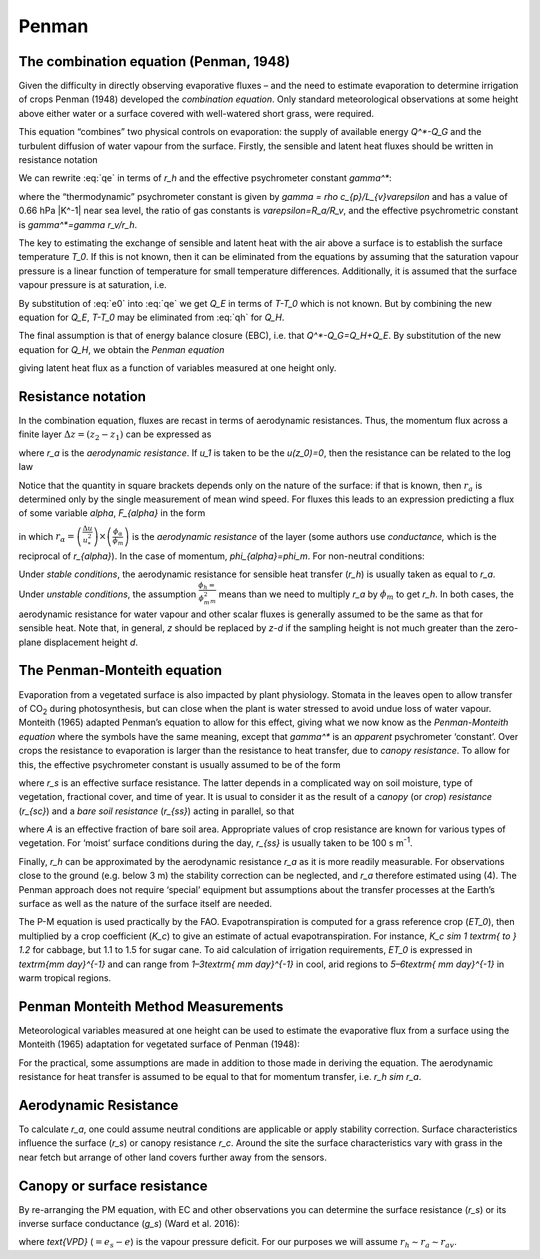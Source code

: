 Penman
===============


.. #TODO. Links to other relevant materials
.. #TODO. remove to do notes down below
.. #TODO. fix sub/superscripts & equations


The combination equation (Penman, 1948)
---------------------------------------

Given the difficulty in directly observing evaporative fluxes – and the
need to estimate evaporation to determine irrigation of crops Penman
(1948) developed the *combination equation*. Only standard
meteorological observations at some height above either water or a
surface covered with well-watered short grass, were required.

This equation “combines” two physical controls on evaporation: the
supply of available energy `Q^*-Q_G` and the turbulent diffusion of
water vapour from the surface. Firstly, the sensible and latent heat
fluxes should be written in resistance notation

.. math::
   :label: qh

    Q_{H} = - \rho c_{p}\frac{T - T_{0}}{r_{h}}

.. math::
   :label: qe

    L_{v}E = - \frac{L_{v}}{R_{v}T}\frac{e - e_{0}}{r_{v}}


We can rewrite :eq:`qe` in terms of `r_h` and the effective psychrometer
const­ant `\gamma^*`:

.. math::
    :label: qe_1

    L_{v}E = - \rho c_{p}\frac{e - e_{0}}{{\gamma^*}r_{h}},

where the “thermodynamic” psychrometer constant is given by
`\gamma = \rho c_{p}/L_{v}\varepsilon` and has a value of 0.66 hPa
|K^-1| near sea level, the ratio of gas constants is
`\varepsilon=R_a/R_v`,
and the effective psychrometric constant is `\gamma^*=\gamma r_v/r_h`.

The key to estimating the exchange of sensible and latent heat with the
air above a surface is to establish the surface temperature `T_0`. If
this is not known, then it can be eliminated from the equations by
assuming that the saturation vapour pressure is a linear function of
temperature for small temperature differences. Additionally, it is
assumed that the surface vapour pressure is at saturation, i.e.

.. math::
    :label: e0

    e_{0}=e_{s}\left(T_{0}\right)=e_{s}(T)-s\left(T-T_{0}\right)


By substitution of :eq:`e0` into :eq:`qe`
we get `Q_E` in terms of `T-T_0` which is not known.
But by combining the new equation for `Q_E`, `T-T_0` may
be eliminated from :eq:`qh` for `Q_H`.

The final assumption is that of energy balance closure (EBC), i.e. that
`Q^*-Q_G=Q_H+Q_E`. By substitution of the new equation for `Q_H`,
we obtain the *Penman equation*

.. math::
    :label: penman

    L_{v}E =
    \frac
    {s\left( Q* - Q_{G} \right) + \rho c_{p}\left( e_{s}(T) - e \right)/r_{H}}
    {s + \gamma_{*}}

giving latent heat flux as a function of variables measured at one
height only.

Resistance notation
-------------------

In the combination equation, fluxes are recast in terms of aerodynamic
resistances. Thus, the momentum flux across a finite layer
:math:`\Delta z = \left( z_{2} - z_{1} \right)` can be expressed as

.. math::
    :label: tau

    \tau = \frac{\rho\left( u_{2} - u_{1} \right)}{r_{a}}

where `r_a` is the *aerodynamic resistance*. If `u_1` is taken to be
the `u(z_0)=0`, then the resistance can be related to the log law

.. math::
    :label: ra

    r_{a} = \frac{u(z)}{u_{*}^{2}}
    = \frac{ln\lbrack\frac{z - d}{z_{0}}\rbrack}{ku_{*}}
    = \frac{\left\lbrack ln\lbrack\frac{z - d}{z_{0}}\rbrack
    \right\rbrack^{2}}{k^{2}u(z)}


Notice that the quantity in square brackets depends only on the nature
of the surface: if that is known, then :math:`r_{a}` is determined only
by the single measurement of mean wind speed. For fluxes this leads to
an expression predicting a flux of some variable `\alpha`, `F_{\alpha}` in
the form

.. math::
    :label: fa

    F_{\alpha} = u_{*}^{2}
    \left( \frac{\phi_{m}}{\phi_{\alpha}} \right)
    \frac{\Delta\alpha}{\Delta u} \equiv \frac{\Delta\alpha}{r_{\alpha}},

in which
:math:`r_{\alpha} =
\left( \frac{\Delta u}{u_{*}^{2}} \right) \times
\left( \frac{\phi_{\alpha}}{\phi_{m}} \right)`
is the *aerodynamic resistance* of the layer (some authors use
*conductance,* which is the reciprocal of `r_{\alpha}`).
In the case of momentum, `\phi_{\alpha}=\phi_m`.
For non-neutral conditions:

.. math::
    :label: ra1

    r_{a} =
    \frac{\left\lbrack \ln\left( \frac{z - d}{z_{0}} \right)
    - \ \psi_{m}\ \left( z^{'}/L \right) \right\rbrack^{2}}
    {k^{2}u}.

Under *stable conditions*, the aerodynamic resistance for sensible heat
transfer (`r_h`) is usually taken as equal to `r_a`.
Under *unstable conditions*, the assumption
:math:`\frac{\phi_{h} =}{{\phi_{m}^{2}}_{m}}`
means than we need to
multiply `r_a` by :math:`\phi_{m}` to get `r_h`. In both cases, the
aerodynamic resistance for water vapour and other scalar fluxes is
generally assumed to be the same as that for sensible heat. Note that,
in general, `z` should be replaced by `z-d` if the sampling height is
not much greater than the zero-plane displacement height `d`.

The Penman-Monteith equation
----------------------------
Evaporation from a vegetated surface is also impacted by plant
physiology. Stomata in the leaves open to allow transfer of CO\ :sub:`2`
during photosynthesis, but can close when the plant is water stressed to
avoid undue loss of water vapour. Monteith (1965) adapted Penman’s
equation to allow for this effect, giving what we now know as the
*Penman-Monteith equation* where the symbols have the same meaning,
except that `\gamma^*` is an *apparent* psychrometer ‘constant’. Over crops
the resistance to evaporation is larger than the resistance to heat
transfer, due to *canopy resistance*. To allow for this, the effective
psychrometer constant is usually assumed to be of the form

.. math::
    :label: gamma

    \gamma_{*}
    = \gamma\left( \frac{r_{h} + r_{s}}{r_{h}} \right)
    = \gamma\left( 1 + \frac{r_{s}}{r_{h}} \right),

where `r_s` is an effective surface resistance. The latter depends in a
complicated way on soil moisture, type of vegetation, fractional cover,
and time of year. It is usual to consider it as the result of a
c\ *anopy* (or *crop*) *resistance* (`r_{sc}`) and a *bare soil
resistance* (`r_{ss}`) acting in parallel, so that

.. math::
    :label: rs

    \frac{1}{r_{s}}
    = \frac{\left( 1 - A \right)}{r_{\text{sc}}} + \frac{A}{r_{\text{ss}}}

where `A` is an effective fraction of bare soil area. Appropriate values
of crop resistance are known for various types of vegetation. For
‘moist’ surface conditions during the day, `r_{ss}` is usually taken to
be 100 s m\ :sup:`-1`.

Finally, `r_h` can be approximated by the aerodynamic resistance `r_a`
as it is more readily measurable. For observations close to the ground
(e.g. below 3 m) the stability correction can be neglected, and `r_a`
therefore estimated using (4). The Penman approach does not require
‘special’ equipment but assumptions about the transfer processes at the
Earth’s surface as well as the nature of the surface itself are needed.

The P-M equation is used practically by the FAO. Evapotranspiration is
computed for a grass reference crop (`ET_0`), then multiplied by a crop
coefficient (`K_c`) to give an estimate of actual evapotranspiration.
For instance, `K_c \sim 1 \textrm{ to } 1.2` for cabbage,
but 1.1 to 1.5 for sugar cane.
To aid calculation of irrigation requirements, `ET_0` is
expressed in `\textrm{mm day}^{-1}`
and can range from `1–3\textrm{ mm day}^{-1}` in cool,
arid regions to `5–6\textrm{ mm day}^{-1}` in warm tropical regions.

Penman Monteith Method Measurements
-----------------------------------

Meteorological variables measured at one height can be used to estimate
the evaporative flux from a surface using the Monteith (1965) adaptation
for vegetated surface of Penman (1948):

.. math::
    :label: qe_pm

    Q_{E} =
    \frac{s\left( Q^{*} - Q_{G} \right) + \rho c_{p}(e_{s} - e)/r_{H}}
    {s + \gamma\ (1 + r_{s}/r_{a})}

For the practical, some assumptions are made in addition to those made
in deriving the equation. The aerodynamic resistance for heat transfer
is assumed to be equal to that for momentum transfer, i.e. `r_h \sim r_a`.

Aerodynamic Resistance
----------------------

To calculate `r_a`, one could assume neutral conditions are applicable
or apply stability correction. Surface characteristics influence the
surface (`r_s`) or canopy resistance `r_c`.
Around the site the surface characteristics
vary with grass in the near fetch but arrange of
other land covers further away from the sensors.



Canopy or surface resistance
----------------------------

By re-arranging the PM equation, with EC and other observations you can
determine the surface resistance (`r_s`) or its inverse surface
conductance (`g_s`) (Ward et al. 2016):

.. math::
    :label: gs

    \frac{1}{g_{s}}
    = r_{s}
    = \left( \frac{s}{\gamma}\frac{Q_{H}}{Q_{E}} - 1\  \right)
    r_{\text{av}} + \frac{\rho c_{p}\text{VPD}}{\gamma Q_{E}}

where `\text{VPD}` (:math:`=e_s-e`) is the vapour pressure deficit.
For our purposes we will assume :math:`r_h \sim r_a \sim r_{av}`.
